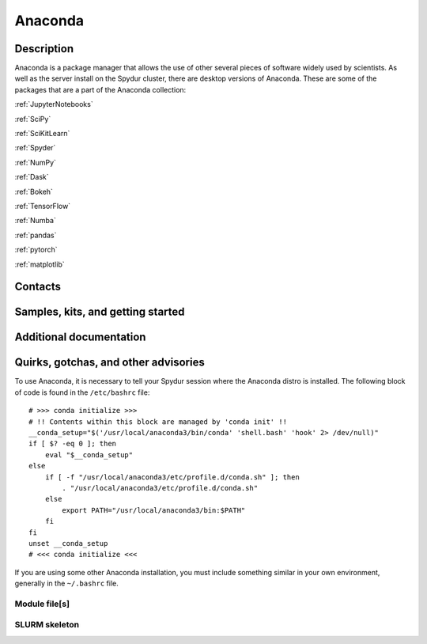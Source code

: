 .. _anaconda:
.. highlight:: rst

========================
Anaconda
========================

Description
~~~~~~~~~~~~

Anaconda is a package manager that allows the use of other several pieces of
software widely used by scientists. As well as the server install on the Spydur
cluster, there are desktop versions of Anaconda. These are some of the packages 
that are a part of the Anaconda collection:

:ref:`JupyterNotebooks`

:ref:`SciPy`

:ref:`SciKitLearn`

:ref:`Spyder`

:ref:`NumPy`

:ref:`Dask`

:ref:`Bokeh`

:ref:`TensorFlow`

:ref:`Numba`

:ref:`pandas`

:ref:`pytorch` 

:ref:`matplotlib` 

Contacts
~~~~~~~~~~

Samples, kits, and getting started
~~~~~~~~~~~~~~~~~~~~~~~~~~~~~~~~~~~~~


Additional documentation
~~~~~~~~~~~~~~~~~~~~~~~~~~

Quirks, gotchas, and other advisories
~~~~~~~~~~~~~~~~~~~~~~~~~~~~~~~~~~~~~~~~

To use Anaconda, it is necessary to tell your Spydur session
where the Anaconda distro is installed. The following block of 
code is found in the ``/etc/bashrc`` file::

    # >>> conda initialize >>>
    # !! Contents within this block are managed by 'conda init' !!
    __conda_setup="$('/usr/local/anaconda3/bin/conda' 'shell.bash' 'hook' 2> /dev/null)"
    if [ $? -eq 0 ]; then
        eval "$__conda_setup"
    else
        if [ -f "/usr/local/anaconda3/etc/profile.d/conda.sh" ]; then
            . "/usr/local/anaconda3/etc/profile.d/conda.sh"
        else
            export PATH="/usr/local/anaconda3/bin:$PATH"
        fi
    fi
    unset __conda_setup
    # <<< conda initialize <<<

If you are using some other Anaconda installation, you must include
something similar in your own environment, generally in the ``~/.bashrc``
file.

Module file[s]
------------------

SLURM skeleton
-------------------------

